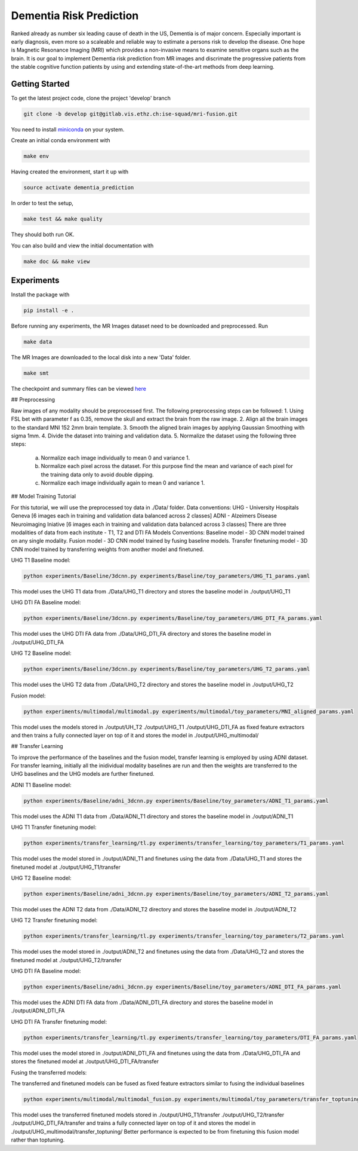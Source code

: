 Dementia Risk Prediction
================

Ranked already as number six leading cause of death in the US, Dementia is of
major concern. Especially important is early diagnosis, even more so a scaleable
and reliable way to estimate a persons risk to develop the disease. One hope is
Magnetic Resonance Imaging (MRI) which provides a non-invasive means to examine
sensitive organs such as the brain. It is our goal to implement Dementia risk
prediction from MR images and discrimate the progressive patients from the stable
cognitive function patients by using and extending state-of-the-art methods from
deep learning.

Getting Started
---------------
To get the latest project code, clone the project 'develop' branch

.. code-block:: shell

    git clone -b develop git@gitlab.vis.ethz.ch:ise-squad/mri-fusion.git

.. _miniconda: https://conda.io/docs/install/quick.html#linux-miniconda-install
You need to install miniconda_ on your system.

Create an initial conda environment with

.. code-block:: shell

    make env

Having created the environment, start it up with

.. code-block:: shell

    source activate dementia_prediction

In order to test the setup,

.. code-block:: shell

    make test && make quality

They should both run OK.

You can also build and view the initial documentation with

.. code-block:: shell

    make doc && make view
    
Experiments
--------
Install the package with

.. code-block:: shell

    pip install -e .


Before running any experiments, the MR Images dataset need to be downloaded and preprocessed.
Run

.. code-block:: shell

    make data

The MR Images are downloaded to the local disk into a new 'Data' folder.


.. code-block:: shell

       make smt


The checkpoint and summary files can be viewed `here <http://192.33.91.83:9183/dementia_prediction/>`_

## Preprocessing

Raw images of any modality should be preprocessed first. The following preprocessing steps can be followed:
1. Using FSL bet with parameter f as 0.35, remove the skull and extract the brain from the raw image.
2. Align all the brain images to the standard MNI 152 2mm brain template.
3. Smooth the aligned brain images by applying Gaussian Smoothing with sigma 1mm.
4. Divide the dataset into training and validation data.
5. Normalize the dataset using the following three steps:
   a. Normalize each image individually to mean 0 and variance 1.
   b. Normalize each pixel across the dataset. For this purpose find the mean and variance of each pixel for
      the training data only to avoid double dipping.
   c. Normalize each image individually again to mean 0 and variance 1.

## Model Training Tutorial

For this tutorial, we will use the preprocessed toy data in ./Data/ folder. 
Data conventions: 
UHG - University Hospitals Geneva [6 images each in training and validation data balanced across 2 classes]
ADNI - Alzeimers Disease Neuroimaging Iniative [6 images each in training and validation data balanced across 3 classes]
There are three modalities of data from each institute - T1, T2 and DTI FA
Models Conventions:
Baseline model - 3D CNN model trained on any single modality.
Fusion model - 3D CNN model trained by fusing baseline models.
Transfer finetuning model - 3D CNN model trained by transferring weights from another model and finetuned.

UHG T1 Baseline model:

.. code-block:: shell

       python experiments/Baseline/3dcnn.py experiments/Baseline/toy_parameters/UHG_T1_params.yaml

       
This model uses the UHG T1 data from ./Data/UHG_T1 directory and stores the baseline model in ./output/UHG_T1

UHG DTI FA Baseline model:

.. code-block:: shell

       python experiments/Baseline/3dcnn.py experiments/Baseline/toy_parameters/UHG_DTI_FA_params.yaml

This model uses the UHG DTI FA data from ./Data/UHG_DTI_FA directory and stores the baseline model in ./output/UHG_DTI_FA

UHG T2 Baseline model:

.. code-block:: shell

       python experiments/Baseline/3dcnn.py experiments/Baseline/toy_parameters/UHG_T2_params.yaml

This model uses the UHG T2 data from ./Data/UHG_T2 directory and stores the baseline model in ./output/UHG_T2

Fusion model:

.. code-block:: shell

       python experiments/multimodal/multimodal.py experiments/multimodal/toy_parameters/MNI_aligned_params.yaml

This model uses the models stored in ./output/UH_T2 ./output/UHG_T1 ./output/UHG_DTI_FA as fixed feature extractors
and then trains a fully connected layer on top of it and stores the model in ./output/UHG_multimodal/

## Transfer Learning

To improve the performance of the baselines and the fusion model, transfer learning is employed by using ADNI dataset.
For transfer learning, initially all the inidividual modality baselines are run and then the weights are transferred
to the UHG baselines and the UHG models are further finetuned.

ADNI T1 Baseline model:

.. code-block:: shell

       python experiments/Baseline/adni_3dcnn.py experiments/Baseline/toy_parameters/ADNI_T1_params.yaml

This model uses the ADNI T1 data from ./Data/ADNI_T1 directory and stores the baseline model in ./output/ADNI_T1

UHG T1 Transfer finetuning model:

.. code-block:: shell

       python experiments/transfer_learning/tl.py experiments/transfer_learning/toy_parameters/T1_params.yaml

This model uses the model stored in ./output/ADNI_T1 and finetunes using the data from ./Data/UHG_T1 and stores the
finetuned model at ./output/UHG_T1/transfer

UHG T2 Baseline model:

.. code-block:: shell

       python experiments/Baseline/adni_3dcnn.py experiments/Baseline/toy_parameters/ADNI_T2_params.yaml

This model uses the ADNI T2 data from ./Data/ADNI_T2 directory and stores the baseline model in ./output/ADNI_T2

UHG T2 Transfer finetuning model:

.. code-block:: shell

       python experiments/transfer_learning/tl.py experiments/transfer_learning/toy_parameters/T2_params.yaml

This model uses the model stored in ./output/ADNI_T2 and finetunes using the data from ./Data/UHG_T2 and stores the
finetuned model at ./output/UHG_T2/transfer

UHG DTI FA Baseline model:

.. code-block:: shell

       python experiments/Baseline/adni_3dcnn.py experiments/Baseline/toy_parameters/ADNI_DTI_FA_params.yaml

This model uses the ADNI DTI FA data from ./Data/ADNI_DTI_FA directory and stores the baseline model in ./output/ADNI_DTI_FA

UHG DTI FA Transfer finetuning model:

.. code-block:: shell

       python experiments/transfer_learning/tl.py experiments/transfer_learning/toy_parameters/DTI_FA_params.yaml

This model uses the model stored in ./output/ADNI_DTI_FA and finetunes using the data from ./Data/UHG_DTI_FA and stores the
finetuned model at ./output/UHG_DTI_FA/transfer

Fusing the transferred models:

The transferred and finetuned models can be fused as fixed feature extractors similar to fusing the individual baselines

.. code-block:: shell

       python experiments/multimodal/multimodal_fusion.py experiments/multimodal/toy_parameters/transfer_toptuning.yaml

This model uses the transferred finetuned models stored in ./output/UHG_T1/transfer ./output/UHG_T2/transfer ./output/UHG_DTI_FA/transfer
and trains a fully connected layer on top of it and stores the model in ./output/UHG_multimodal/transfer_toptuning/
Better performance is expected to be from finetuning this fusion model rather than toptuning.

